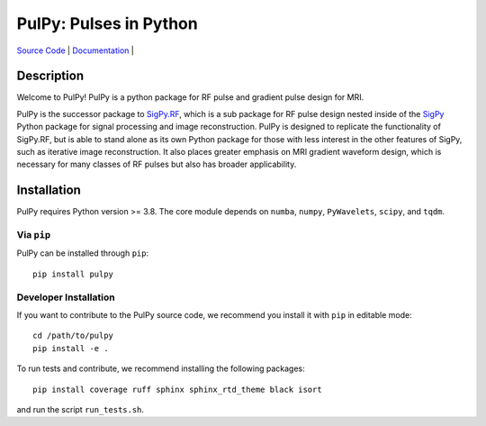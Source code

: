 PulPy: Pulses in Python
=======================

.. image:: ../docs/figures/pulpy_logo_v2.png
  :width: 250
  :alt: Alternative text


`Source Code <https://github.com/jonbmartin/pulpy>`_ | `Documentation <https://pulpy.readthedocs.io>`_ |

.. image:: https://readthedocs.org/projects/pulpy/badge/?version=latest
    :target: https://pulpy.readthedocs.io/en/latest/?badge=latest
    :alt: Documentation Status

Description
-----------
Welcome to PulPy! PulPy is a python package for RF pulse and gradient pulse design for MRI.

PulPy is the successor package to `SigPy.RF <https://github.com/jonbmartin/sigpy-rf>`_, which is a sub package for RF pulse
design nested inside of the `SigPy <https://github.com/mikgroup/sigpy>`_ Python package for signal processing and image reconstruction.
PulPy is designed to replicate the functionality of SigPy.RF, but is able to stand alone as its own Python package for 
those with less interest in the other features of SigPy, such as iterative image reconstruction. It also places greater emphasis on 
MRI gradient waveform design, which is necessary for many classes of RF pulses but also has broader applicability.

Installation
------------

PulPy requires Python version >= 3.8. The core module depends on ``numba``, ``numpy``, ``PyWavelets``, ``scipy``, and ``tqdm``.

Via ``pip``
***********

PulPy can be installed through ``pip``::
	
    pip install pulpy

Developer Installation
***************************

If you want to contribute to the PulPy source code, we recommend you install it with ``pip`` in editable mode::

	cd /path/to/pulpy
	pip install -e .
	
To run tests and contribute, we recommend installing the following packages::

	pip install coverage ruff sphinx sphinx_rtd_theme black isort

and run the script ``run_tests.sh``.